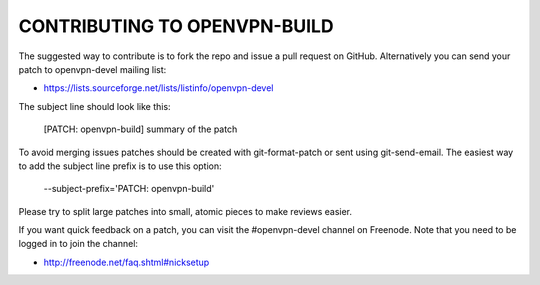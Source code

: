 CONTRIBUTING TO OPENVPN-BUILD
=============================

The suggested way to contribute is to fork the repo and issue a pull request on 
GitHub. Alternatively you can send your patch to openvpn-devel mailing list:

- https://lists.sourceforge.net/lists/listinfo/openvpn-devel

The subject line should look like this:

  [PATCH: openvpn-build] summary of the patch

To avoid merging issues patches should be created with git-format-patch or sent 
using git-send-email. The easiest way to add the subject line prefix is to use 
this option:

  --subject-prefix='PATCH: openvpn-build'

Please try to split large patches into small, atomic pieces to make reviews 
easier.

If you want quick feedback on a patch, you can visit the #openvpn-devel channel 
on Freenode. Note that you need to be logged in to join the channel:

- http://freenode.net/faq.shtml#nicksetup
